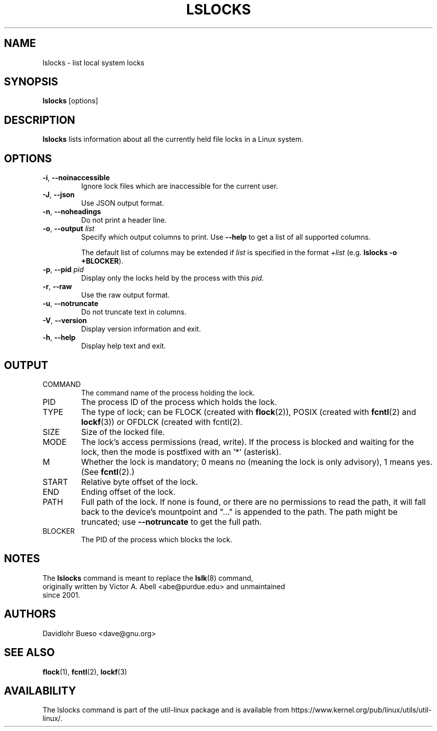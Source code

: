 .\" Man page for the lslocks command.
.\" Copyright 2012 Davidlohr Bueso <dave@gnu.org>
.\" May be distributed under the GNU General Public License

.TH LSLOCKS 8 "December 2014" "util-linux" "System Administration"
.SH NAME
lslocks \- list local system locks
.SH SYNOPSIS
.B lslocks
[options]

.SH DESCRIPTION
.B lslocks
lists information about all the currently held file locks in a Linux system.

.SH OPTIONS
.TP
.BR \-i , " \-\-noinaccessible"
Ignore lock files which are inaccessible for the current user.
.TP
.BR \-J , " \-\-json"
Use JSON output format.
.TP
.BR \-n , " \-\-noheadings"
Do not print a header line.
.TP
.BR \-o , " \-\-output " \fIlist\fP
Specify which output columns to print.  Use
.B "--help"
to get a list of all supported columns.

The default list of columns may be extended if \fIlist\fP is
specified in the format \fI+list\fP (e.g. \fBlslocks -o +BLOCKER\fP).
.TP
.BR \-p , " \-\-pid " \fIpid\fP
Display only the locks held by the process with this \fIpid\fR.
.TP
.BR \-r , " \-\-raw"
Use the raw output format.
.TP
.BR \-u , " \-\-notruncate"
Do not truncate text in columns.
.TP
.BR \-V , " \-\-version"
Display version information and exit.
.TP
.BR \-h , " \-\-help"
Display help text and exit.

.SH OUTPUT
.IP "COMMAND"
The command name of the process holding the lock.
.IP "PID"
The process ID of the process which holds the lock.
.IP "TYPE"
The type of lock; can be FLOCK (created with \fBflock\fR(2)), POSIX
(created with \fBfcntl\fR(2) and \fBlockf\fR(3)) or OFDLCK (created with fcntl(2).
.IP "SIZE"
Size of the locked file.
.IP "MODE"
The lock's access permissions (read, write).  If the process is blocked and waiting for the lock,
then the mode is postfixed with an '*' (asterisk).
.IP "M"
Whether the lock is mandatory; 0 means no (meaning the lock is only advisory), 1 means yes.
(See \fBfcntl\fR(2).)
.IP "START"
Relative byte offset of the lock.
.IP "END"
Ending offset of the lock.
.IP "PATH"
Full path of the lock.  If none is found, or there are no permissions to read
the path, it will fall back to the device's mountpoint and "..." is appended to
the path.  The path might be truncated; use
\fB\-\-notruncate\fR to get the full path.
.IP "BLOCKER"
The PID of the process which blocks the lock.

.SH NOTES
.nf
The \fBlslocks\fR command is meant to replace the \fBlslk\fR(8) command,
originally written by Victor A. Abell <abe@purdue.edu> and unmaintained
since 2001.
.fi

.SH AUTHORS
.nf
Davidlohr Bueso <dave@gnu.org>
.fi

.SH "SEE ALSO"
.BR flock (1),
.BR fcntl (2),
.BR lockf (3)

.SH AVAILABILITY
The lslocks command is part of the util-linux package and is available from
https://www.kernel.org/pub/linux/utils/util-linux/.
